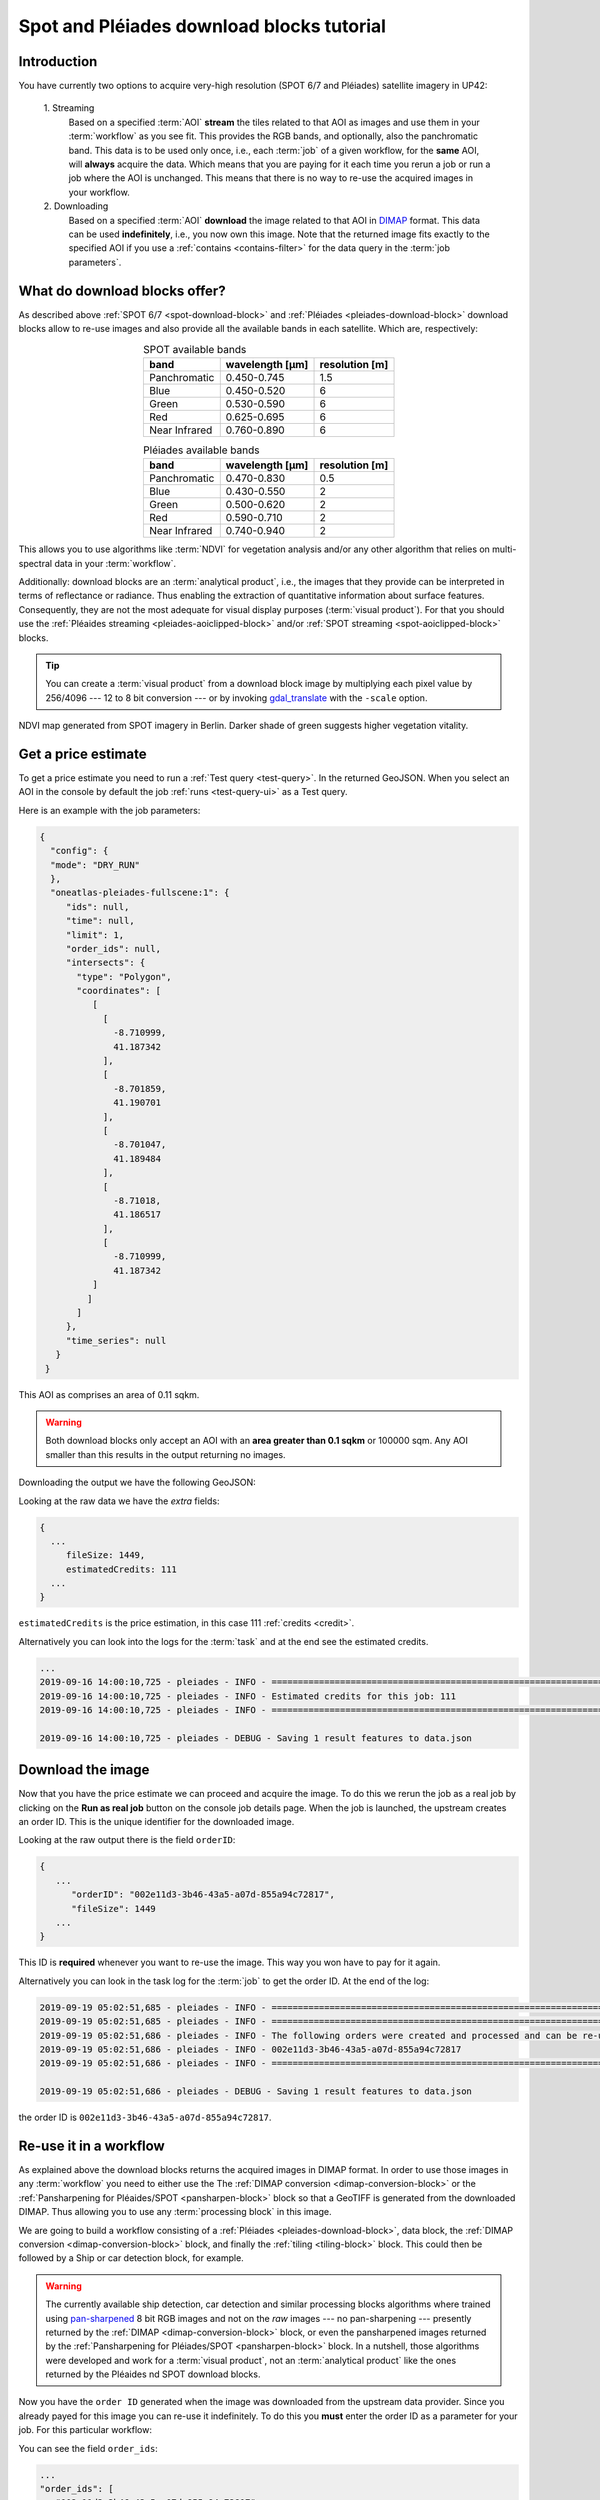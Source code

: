 .. meta::
   :description: UP42 going further: Download blocks tutorial
   :keywords: spot, pleiades, data block, very-high resolution, download, multi-spectral

.. _download-blocks-tutorial-spot-pleiades:

==========================================
Spot and Pléiades download blocks tutorial
==========================================

Introduction
------------

You have currently two options to acquire very-high resolution (SPOT
6/7 and Pléiades) satellite imagery in UP42:

 \1. Streaming
   Based on a specified :term:`AOI` **stream** the tiles related to that
   AOI as images and use them in your :term:`workflow` as you see
   fit. This provides the RGB bands, and optionally, also the
   panchromatic band. This data is to be used only once, i.e., each
   :term:`job` of a given workflow, for the **same** AOI, will **always**
   acquire the data. Which means that you are paying for it each time
   you rerun a job or run a job where the AOI is unchanged. This means
   that there is no way to re-use the acquired images in your workflow.

 \2. Downloading
   Based on a specified :term:`AOI` **download** the image related to
   that AOI in `DIMAP
   <https://www.intelligence-airbusds.com/en/8722-the-dimap-format>`__
   format. This data can be used **indefinitely**, i.e., you now own
   this image. Note that the returned image fits exactly to the
   specified AOI if you use a :ref:`contains <contains-filter>` for
   the data query in the :term:`job parameters`.

.. _download-block-pros:

What do download blocks offer?
------------------------------

As described above :ref:`SPOT 6/7 <spot-download-block>` and
:ref:`Pléiades <pleiades-download-block>` download blocks allow to
re-use images and also provide all the available bands in each
satellite. Which are, respectively:

.. table:: SPOT available bands
   :align: center

   =============  ================  ================
    band           wavelength [μm]   resolution [m]
   =============  ================  ================
   Panchromatic   0.450-0.745            1.5
   Blue           0.450-0.520            6
   Green          0.530-0.590            6
   Red            0.625-0.695            6
   Near Infrared  0.760-0.890            6
   =============  ================  ================


.. table:: Pléiades available bands
   :align: center

   =============  ================ ================
    band           wavelength [μm]  resolution [m]
   =============  ================ ================
   Panchromatic   0.470-0.830           0.5
   Blue           0.430-0.550            2
   Green          0.500-0.620            2
   Red            0.590-0.710            2
   Near Infrared  0.740-0.940            2
   =============  ================ ================

This allows you to use algorithms like :term:`NDVI` for vegetation
analysis and/or any other algorithm that relies on multi-spectral data
in your :term:`workflow`.

Additionally: download blocks are an :term:`analytical product`, i.e., the
images that they provide can be interpreted in terms of reflectance
or radiance. Thus enabling the extraction of quantitative information
about surface features. Consequently, they are not the most adequate for visual
display purposes (:term:`visual product`). For that you should use the
:ref:`Pléaides streaming <pleiades-aoiclipped-block>`
and/or :ref:`SPOT streaming <spot-aoiclipped-block>` blocks.

.. tip::

   You can create a :term:`visual product` from a download block image
   by multiplying each pixel value by 256/4096 --- 12 to 8 bit
   conversion --- or by invoking
   `gdal_translate <https://gdal.org/programs/gdal_translate.html>`_
   with the ``-scale`` option.

.. figure:: _assets/ndvi-spot-example.png
   :align: center
   :alt: NDVI map generated from SPOT imagery in Berlin

NDVI map generated from SPOT imagery in Berlin. Darker shade of green
suggests higher vegetation vitality.

Get a price estimate
--------------------

To get a price estimate you need to run a :ref:`Test query <test-query>`. In the
returned GeoJSON. When you select an AOI in the console by default the
job :ref:`runs <test-query-ui>` as a Test query.

Here is an example with the job parameters:

.. code:: javascript

   {
     "config": {
     "mode": "DRY_RUN"
     },
     "oneatlas-pleiades-fullscene:1": {
        "ids": null,
        "time": null,
        "limit": 1,
        "order_ids": null,
        "intersects": {
          "type": "Polygon",
          "coordinates": [
             [
               [
                 -8.710999,
                 41.187342
               ],
               [
                 -8.701859,
                 41.190701
               ],
               [
                 -8.701047,
                 41.189484
               ],
               [
                 -8.71018,
                 41.186517
               ],
               [
                 -8.710999,
                 41.187342
             ]
            ]
          ]
        },
        "time_series": null
      }
    }

This AOI as comprises an area of 0.11 sqkm.

.. warning::

   Both download blocks only accept an AOI with an **area greater
   than 0.1 sqkm** or 100000 sqm. Any AOI smaller than this results
   in the output returning no images.

Downloading the output we have the following GeoJSON:

.. gist:: https://gist.github.com/perusio/dd284a2c20800d776de6f5dceb0bc838

Looking at the raw data we have the *extra* fields:

.. code:: javascript

   {
     ...
        fileSize: 1449,
        estimatedCredits: 111
     ...
   }

``estimatedCredits`` is the price estimation, in this case 111
:ref:`credits <credit>`.

Alternatively you can look into the logs for the :term:`task` and
at the end see the estimated credits.

.. code:: bash

   ...
   2019-09-16 14:00:10,725 - pleiades - INFO - ==================================================================
   2019-09-16 14:00:10,725 - pleiades - INFO - Estimated credits for this job: 111
   2019-09-16 14:00:10,725 - pleiades - INFO - ==================================================================

   2019-09-16 14:00:10,725 - pleiades - DEBUG - Saving 1 result features to data.json

Download the image
------------------

Now that you have the price estimate we can proceed and acquire the
image. To do this we rerun the job as a real job by clicking on the
**Run as real job** button on the console job details page. When the
job is launched, the upstream creates an order ID. This is the unique
identifier for the downloaded image.

.. gist:: https://gist.github.com/perusio/5aab70f4ab7e32a8cd649ed2b0f3cb2c

Looking at the raw output there is the field ``orderID``:

.. code:: javascript

   {
      ...
         "orderID": "002e11d3-3b46-43a5-a07d-855a94c72817",
         "fileSize": 1449
      ...
   }

This ID is **required** whenever you want to re-use the image. This
way you won have to pay for it again.

Alternatively you can look in the task log for the :term:`job` to get
the order ID. At the end of the log:

.. code:: bash

   2019-09-19 05:02:51,685 - pleiades - INFO - ==================================================================
   2019-09-19 05:02:51,685 - pleiades - INFO - ==================================================================
   2019-09-19 05:02:51,686 - pleiades - INFO - The following orders were created and processed and can be re-used
   2019-09-19 05:02:51,686 - pleiades - INFO - 002e11d3-3b46-43a5-a07d-855a94c72817
   2019-09-19 05:02:51,686 - pleiades - INFO - ==================================================================

   2019-09-19 05:02:51,686 - pleiades - DEBUG - Saving 1 result features to data.json

the order ID is ``002e11d3-3b46-43a5-a07d-855a94c72817``.

Re-use it in a workflow
-----------------------

As explained above the download blocks returns the acquired images in
DIMAP format. In order to use those images in any :term:`workflow` you
need to either use the The :ref:`DIMAP conversion
<dimap-conversion-block>` or the
:ref:`Pansharpening for Pléaides/SPOT <pansharpen-block>` block
so that a GeoTIFF is generated from the downloaded DIMAP. Thus allowing you to use any
:term:`processing block` in this image.

We are going to build a workflow consisting of a :ref:`Pléiades
<pleiades-download-block>`, data block, the :ref:`DIMAP
conversion <dimap-conversion-block>` block, and finally the
:ref:`tiling <tiling-block>` block. This could then be followed by a
Ship or car detection block, for example.

.. warning::

   The currently available ship detection, car detection and similar
   processing blocks algorithms where trained using `pan-sharpened
   <https://en.wikipedia.org/wiki/Pansharpened_image>`__
   8 bit RGB images and not on the *raw* images --- no pan-sharpening
   --- presently returned by the :ref:`DIMAP
   <dimap-conversion-block>` block, or even the pansharpened images
   returned by the :ref:`Pansharpening for Pléiades/SPOT
   <pansharpen-block>` block. In a nutshell, those algorithms were
   developed and work for a :term:`visual product`, not an
   :term:`analytical product` like the ones returned by the Pléaides
   nd SPOT download blocks.

Now you have the ``order ID`` generated when the image was downloaded
from the upstream data provider. Since you already payed for this
image you can re-use it indefinitely. To do this you **must** enter
the order ID as a parameter for your job. For this particular
workflow:

.. gist:: https://gist.github.com/up42-epicycles/be903d94b904d2011b044ce472065b17

You can see the field ``order_ids``:

.. code:: javascript

   ...
   "order_ids": [
      "002e11d3-3b46-43a5-a07d-855a94c72817"
     ],
   ...

which is an array of order IDs. In this case it has only one entry,
because we are using only one image we downloaded previously, but if
you want to use multiple previously downloaded images just add
all the order IDs in this array.

And the output shown here as a GeoTIFF.

.. figure:: _assets/download_block_ms_output.png
   :align: center
   :alt: Example download block image

The downloaded image show heer as a a PNG with a black background.

.. warning::

    Note that the original GeoTIFF image is comprised only of the
    portion corresponding to the given AOI. Also bear in mind that
    this AOI has the minimum allowed area: 0.11 sqkm.

.. tip::

    Find out more about the DIMAP image format `here
    <https://www.intelligence-airbusds.com/en/8722-the-download-format>`_. DIMAP
    is a GDAL supported `raster format
    <https://gdal.org/drivers/raster/dimap.html>`_.
